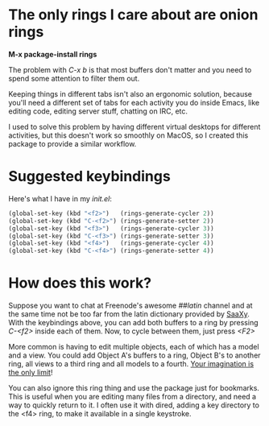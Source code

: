 * The only rings I care about are onion rings
  
  *M-x package-install rings*

  The problem with /C-x b/ is that most buffers don't matter and you
  need to spend some attention to filter them out.
  
  Keeping things in different tabs isn't also an ergonomic solution,
  because you'll need a different set of tabs for each activity you do
  inside Emacs, like editing code, editing server stuff, chatting on
  IRC, etc.
  
  I used to solve this problem by having different virtual desktops
  for different activities, but this doesn't work so smoothly on
  MacOS, so I created this package to provide a similar workflow.

* Suggested keybindings

  Here's what I have in my /init.el/:

#+BEGIN_SRC lisp
(global-set-key (kbd "<f2>")   (rings-generate-cycler 2))
(global-set-key (kbd "C-<f2>") (rings-generate-setter 2))
(global-set-key (kbd "<f3>")   (rings-generate-cycler 3))
(global-set-key (kbd "C-<f3>") (rings-generate-setter 3))
(global-set-key (kbd "<f4>")   (rings-generate-cycler 4))
(global-set-key (kbd "C-<f4>") (rings-generate-setter 4))
#+END_SRC
  
* How does this work?
  
  Suppose you want to chat at Freenode's awesome /##latin/ channel and
  at the same time not be too far from the latin dictionary provided
  by [[http://github.com/konr/saaxy][SaaXy]]. With the keybindings above, you can add both buffers to a
  ring by pressing /C-<f2>/ inside each of them. Now, to cycle
  between them, just press /<F2>/
  
  More common is having to edit multiple objects, each of which has a
  model and a view. You could add Object A's buffers to a ring, Object
  B's to another ring, all views to a third ring and all models to a
  fourth. [[http://zombo.com/][Your imagination is the only limit]]!

  You can also ignore this ring thing and use the package just for
  bookmarks. This is useful when you are editing many files from a
  directory, and need a way to quickly return to it. I often use it
  with dired, adding a key directory to the <f4> ring, to make it
  available in a single keystroke.


